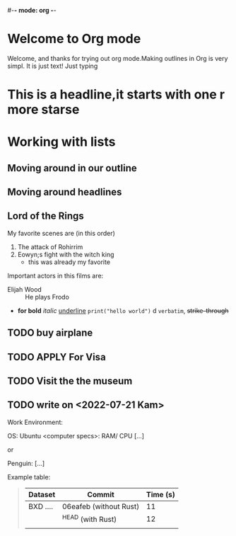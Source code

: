 #-*- mode: org -*-
#+ START: showall

* Welcome to Org mode

Welcome, and thanks for trying out org mode.Making outlines in
Org is very simpl. It is just text! Just  typing


* This is a headline,it starts with one r more starse

* Working with lists

** Moving around in our outline
** Moving around headlines


# list are defined as



** Lord of the Rings

My favorite scenes are (in this order)
1. The attack of Rohirrim
2. Eowyn;s fight with the witch king
     + this was already my favorite

Important actors in this films are:
 - Elijah Wood :: He plays Frodo
 - *for bold* /italic/ _underline_ =print("hello world")= d ~verbatim~, +strike-through+


** TODO buy airplane

** TODO APPLY For Visa

** TODO Visit the the museum

** TODO write on  <2022-07-21 Kam>

Work Environment:

OS: Ubuntu
<computer specs>: RAM/ CPU
[...]

or

Penguin:
[...]
  #+end_quote

  Example table:

  #+begin_quote
| Dataset  | Commit                 | Time (s) |
|----------+------------------------+----------|
| BXD .... | 06eafeb (without Rust) |       11 |
|          | ^HEAD (with Rust)      |       12 |
|          |                        |          |
  #+end_quote
